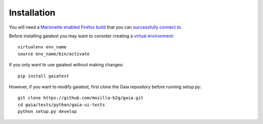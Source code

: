 Installation
============

You will need a `Marionette enabled Firefox build <https://developer.mozilla.org/en-US/docs/Marionette/Builds>`_ that you can `successfully connect to <https://developer.mozilla.org/en-US/docs/Marionette/Connecting_to_B2G/>`_.

Before installing gaiatest you may want to consider creating a `virtual environment <https://virtualenv.pypa.io/en/latest/>`_::

    virtualenv env_name
    source env_name/bin/activate

If you only want to use gaiatest without making changes::

    pip install gaiatest

However, if you want to modify gaiatest, first clone the Gaia repository before running setup.py::

    git clone https://github.com/mozilla-b2g/gaia.git
    cd gaia/tests/python/gaia-ui-tests
    python setup.py develop